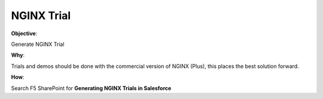 NGINX Trial
===========

**Objective**: 

Generate NGINX Trial

**Why**: 

Trials and demos should be done with the commercial version of NGINX (Plus), this places the best solution forward. 

**How**:

Search F5 SharePoint for **Generating NGINX Trials in Salesforce**